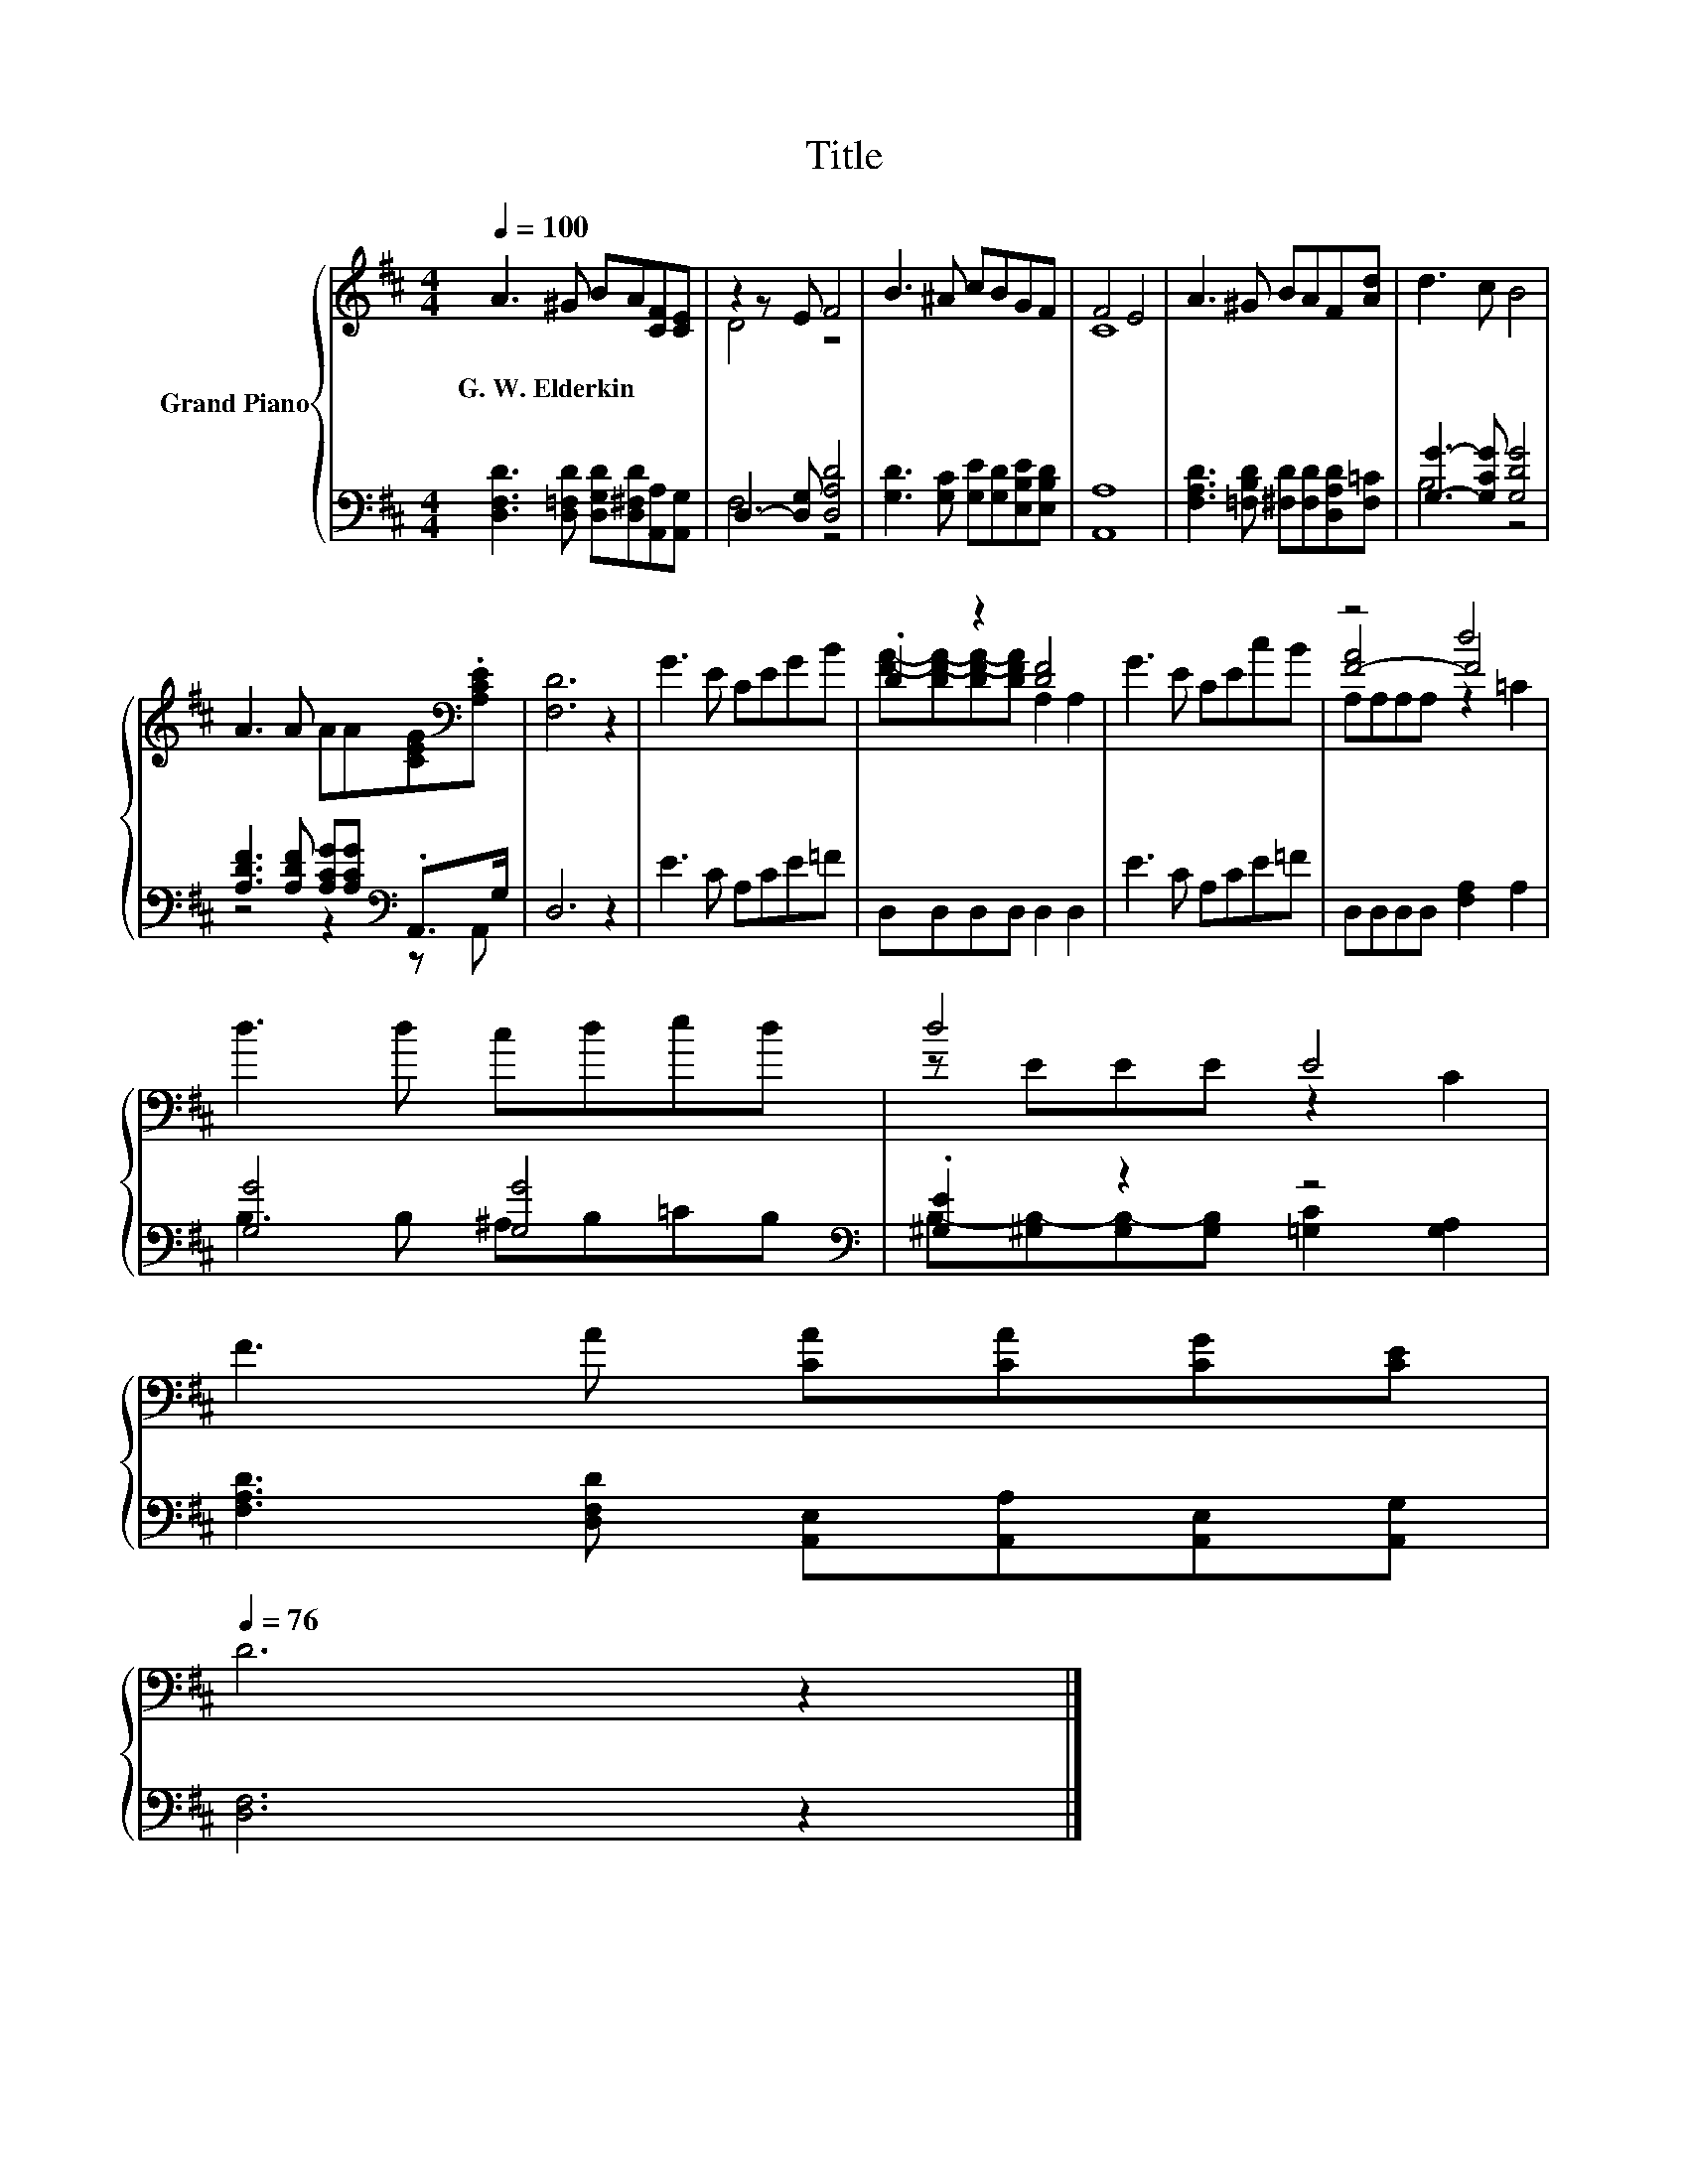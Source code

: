 X:1
T:Title
%%score { ( 1 3 5 ) | ( 2 4 ) }
L:1/8
Q:1/4=100
M:4/4
K:D
V:1 treble nm="Grand Piano"
V:3 treble 
V:5 treble 
V:2 bass 
V:4 bass 
V:1
 A3 ^G BA[CF][CE] | z2 z E F4 | B3 ^A cBGF | F4 E4 | A3 ^G BAF[Ad] | d3 c B4 | %6
w: G.~W.~Elderkin * * * * *||||||
 A3 A AA[CEG][K:bass].[A,CE] | [F,D]6 z2 | G3 E CEGB | .D2 z2 [DF]4 | G3 E CEcB | z4 d4 | %12
w: ||||||
 d3 d cded | d4 E4 | %14
w: ||
 F3 A [CA][CA][CG][CE][Q:1/4=99][Q:1/4=97][Q:1/4=96][Q:1/4=94][Q:1/4=93][Q:1/4=91][Q:1/4=90][Q:1/4=88][Q:1/4=87][Q:1/4=85][Q:1/4=84][Q:1/4=82][Q:1/4=81][Q:1/4=79][Q:1/4=78][Q:1/4=76] | %15
w: |
 D6 z2 |] %16
w: |
V:2
 [D,F,D]3 [D,=F,D] [D,G,D][D,^F,D][A,,A,][A,,G,] | D,3- [D,G,] [D,A,D]4 | %2
 [G,D]3 [G,C] [G,E][G,D][E,B,E][E,B,D] | [A,,A,]8 | [F,A,D]3 [=F,B,D] [^F,D][F,D][D,A,D][F,=C] | %5
 [G,G]3- [G,CG] [G,DG]4 | [A,DF]3 [A,DF] [A,CG][A,CG][K:bass] .A,,>G, | D,6 z2 | E3 C A,CE=F | %9
 D,D,D,D, D,2 D,2 | E3 C A,CE=F | D,D,D,D, [F,A,]2 A,2 | [G,G]4 [G,G]4[K:bass] | .[^G,E]2 z2 z4 | %14
 [F,A,D]3 [D,F,D] [A,,E,][A,,A,][A,,E,][A,,G,] | [D,F,]6 z2 |] %16
V:3
 x8 | D4 z4 | x8 | C8 | x8 | x8 | x7[K:bass] x | x8 | x8 | [FA]-[DF-A-][DF-A-][DFA] A,2 A,2 | x8 | %11
 [F-A]4 F4 | x8 | z EEE z2 C2 | x8 | x8 |] %16
V:4
 x8 | F,4 z4 | x8 | x8 | x8 | B,4 z4 | z4 z2[K:bass] z A,, | x8 | x8 | x8 | x8 | x8 | %12
 B,3 B, ^A,B,=C[K:bass]B, | B,-[^G,B,-][G,B,-][G,B,] [=G,C]2 [G,A,]2 | x8 | x8 |] %16
V:5
 x8 | x8 | x8 | x8 | x8 | x8 | x7[K:bass] x | x8 | x8 | x8 | x8 | A,A,A,A, z2 =C2 | x8 | x8 | x8 | %15
 x8 |] %16


